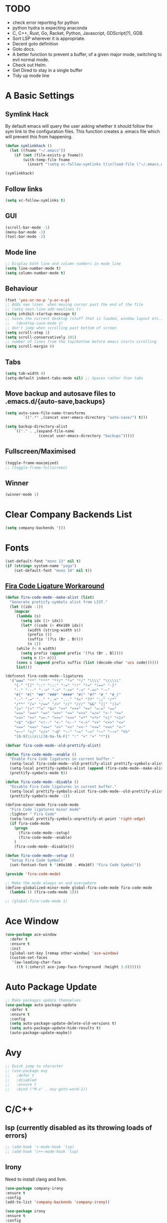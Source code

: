 #+STARTUP: overview 
#+PROPERTY: header-args :comments yes :results silent
* TODO
- check error reporting for python
- python hydra is expecting anaconda
- C, C++, Rust, Go, Racket, Python, Javascript, GDScript(?), GDB.
- Sort LSP wherever it is appropriate.
- Decent goto definition
- Goto docs.
- A better function to prevent a buffer, of a given major mode, switching to evil normal mode.
- Check out Helm.
- Get Dired to stay in a single buffer
- Tidy up mode line
* A Basic Settings
** Symlink Hack
   By default emacs will query the user asking whether it should follow the sym link to 
   the configuration files. This function creates a .emacs file which will prevent this 
   from happening.
   #+BEGIN_SRC emacs-lisp
     (defun symlinkhack ()
       (let ((fname "~/.emacs"))
         (if (not (file-exists-p fname))
             (with-temp-file fname
               (insert "(setq vc-follow-symlinks t)\n(load-file \"~/.emacs.d/init.el\")")))))

     (symlinkhack)
   #+END_SRC
** Follow links
   #+BEGIN_SRC emacs-lisp
     (setq vc-follow-symlinks t)   
   #+END_SRC
** GUI
   #+BEGIN_SRC emacs-lisp
     (scroll-bar-mode -1)
     (menu-bar-mode -1)
     (tool-bar-mode -1)
   #+END_SRC

** Mode line
   #+BEGIN_SRC emacs-lisp
    ;; Display both line and column numbers in mode line
    (setq line-number-mode t)
    (setq column-number-mode t)
   #+END_SRC

** Behaviour
   #+BEGIN_SRC emacs-lisp
    (fset 'yes-or-no-p 'y-or-n-p)
    ;; Adds new lines  when moving cursor past the end of the file
    ;; (setq next-line-add-newlines t)
    (setq inhibit-startup-message t)
    ;; Saves the current desktop (stuff that is loaded, window layout etc.)
    ;;   (desktop-save-mode 1)
    ;; don't jump when scrolling past bottom of screen
    (setq scroll-step 1)
    (setq scroll-conservatively 101)
    ;; number of lines from the top/bottom before emacs starts scrolling
    (setq scroll-margin 0)
   #+END_SRC

** Tabs
   #+BEGIN_SRC emacs-lisp
     (setq tab-width 4)
     (setq-default indent-tabs-mode nil) ;; Spaces rather than tabs
   #+END_SRC

** Move backup and autosave files to .emacs.d/{auto-save,backups}
   #+BEGIN_SRC emacs-lisp
   (setq auto-save-file-name-transforms
           `((".*" ,(concat user-emacs-directory "auto-save/") t))) 

   (setq backup-directory-alist
       `(("." . ,(expand-file-name
                  (concat user-emacs-directory "backups")))))
   #+END_SRC
** Fullscreen/Maximised
#+BEGIN_SRC emacs-lisp
  (toggle-frame-maximized)
  ;; (toggle-frame-fullscreen)
#+END_SRC
** Winner
#+BEGIN_SRC emacs-lisp
(winner-mode 1)
#+END_SRC
* Clear Company Backends List
#+BEGIN_SRC emacs-lisp
(setq company-backends '())
#+END_SRC
* Fonts
#+BEGIN_SRC emacs-lisp
  (set-default-font "mono 13" nil t)
  (if (string= system-name "yoga")
      (set-default-font "mono 14" nil t))
#+END_SRC
** [[https://github.com/tonsky/FiraCode/wiki/Emacs-instructions][Fira Code Ligature Workaround]]
#+BEGIN_SRC emacs-lisp
(defun fira-code-mode--make-alist (list)
  "Generate prettify-symbols alist from LIST."
  (let ((idx -1))
    (mapcar
     (lambda (s)
       (setq idx (1+ idx))
       (let* ((code (+ #Xe100 idx))
          (width (string-width s))
          (prefix ())
          (suffix '(?\s (Br . Br)))
          (n 1))
     (while (< n width)
       (setq prefix (append prefix '(?\s (Br . Bl))))
       (setq n (1+ n)))
     (cons s (append prefix suffix (list (decode-char 'ucs code))))))
     list)))

(defconst fira-code-mode--ligatures
  '("www" "**" "***" "**/" "*>" "*/" "\\\\" "\\\\\\"
    "{-" "[]" "::" ":::" ":=" "!!" "!=" "!==" "-}"
    "--" "---" "-->" "->" "->>" "-<" "-<<" "-~"
    "#{" "#[" "##" "###" "####" "#(" "#?" "#_" "#_("
    ".-" ".=" ".." "..<" "..." "?=" "??" ";;" "/*"
    "/**" "/=" "/==" "/>" "//" "///" "&&" "||" "||="
    "|=" "|>" "^=" "$>" "++" "+++" "+>" "=:=" "=="
    "===" "==>" "=>" "=>>" "<=" "=<<" "=/=" ">-" ">="
    ">=>" ">>" ">>-" ">>=" ">>>" "<*" "<*>" "<|" "<|>"
    "<$" "<$>" "<!--" "<-" "<--" "<->" "<+" "<+>" "<="
    "<==" "<=>" "<=<" "<>" "<<" "<<-" "<<=" "<<<" "<~"
    "<~~" "</" "</>" "~@" "~-" "~=" "~>" "~~" "~~>" "%%"
    "[0-9]\\(x\\)[0-9a-fA-F]" ":" "+" "+" "*"))

(defvar fira-code-mode--old-prettify-alist)

(defun fira-code-mode--enable ()
  "Enable Fira Code ligatures in current buffer."
  (setq-local fira-code-mode--old-prettify-alist prettify-symbols-alist)
  (setq-local prettify-symbols-alist (append (fira-code-mode--make-alist fira-code-mode--ligatures) fira-code-mode--old-prettify-alist))
  (prettify-symbols-mode t))

(defun fira-code-mode--disable ()
  "Disable Fira Code ligatures in current buffer."
  (setq-local prettify-symbols-alist fira-code-mode--old-prettify-alist)
  (prettify-symbols-mode -1))

(define-minor-mode fira-code-mode
  "Fira Code ligatures minor mode"
  :lighter " Fira Code"
  (setq-local prettify-symbols-unprettify-at-point 'right-edge)
  (if fira-code-mode
    (progn 
      (fira-code-mode--setup)
      (fira-code-mode--enable)
    )
    (fira-code-mode--disable)))

(defun fira-code-mode--setup ()
  "Setup Fira Code Symbols"
  (set-fontset-font t '(#Xe100 . #Xe16f) "Fira Code Symbol"))

(provide 'fira-code-mode)
#+END_SRC

#+BEGIN_SRC emacs-lisp
  ;; Make the mode always on and everywhere
  (define-globalized-minor-mode global-fira-code-mode fira-code-mode
    (lambda () (fira-code-mode 1)))

  ;; (global-fira-code-mode 1)
#+END_SRC
* Ace Window
  #+BEGIN_SRC emacs-lisp
    (use-package ace-window
      :defer t
      :ensure t
      :init
      (global-set-key [remap other-window] 'ace-window)
      (custom-set-faces
       '(aw-leading-char-face
         ((t (:inherit ace-jump-face-foreground :height 3.0))))))
  #+END_SRC

* Auto Package Update
  #+BEGIN_SRC emacs-lisp
    ;; Make packages update themselves
    (use-package auto-package-update
      :defer t
      :ensure t
      :config
      (setq auto-package-update-delete-old-versions t)
      (setq auto-package-update-hide-results t)
      (auto-package-update-maybe))
  #+END_SRC  

* Avy
  #+BEGIN_SRC emacs-lisp
    ;; Quick jump to character
    ;; (use-package avy
    ;;   :defer t
    ;;   :disabled
    ;;   :ensure t
    ;;   :bind ("M-s" . avy-goto-word-1))
  #+END_SRC

* C/C++
** lsp (currently disabled as its throwing loads of errors)
#+BEGIN_SRC emacs-lisp
  ;; (add-hook 'c-mode-hook 'lsp)
  ;; (add-hook 'c++-mode-hook 'lsp)
#+END_SRC
** Irony
Need to install clang and llvm.
#+BEGIN_SRC emacs-lisp
 (use-package company-irony
 :ensure t
 :config 
 (add-to-list 'company-backends 'company-irony))

 (use-package irony
 :ensure t
 :config
 (add-hook 'c++-mode-hook 'irony-mode)
 (add-hook 'c-mode-hook 'irony-mode)
 (add-hook 'irony-mode-hook 'irony-cdb-autosetup-compile-options))

 (use-package irony-eldoc
 :ensure t
 :config
 (add-hook 'irony-mode-hook #'irony-eldoc))

#+END_SRC
* Company
  http://company-mode.github.io/
** Config
  #+BEGIN_SRC emacs-lisp
    ;; Auto completion
    (use-package company
      :ensure t
      :bind
      (:map company-active-map
            ("M-n" . nil)
            ("M-p" . nil)
            ("C-n" . company-select-next)
            ("C-p" . company-select-previous))
      :init
       ;; Remove default backends and use the completion at point one.
       ;; This should prevent any weird interactions with lsp-mode
       ;; company-lsp is listed, on the lsp-mode website, as no longer being supported  
       ;; but might be an alternative backend.
        (add-to-list 'company-backends 'company-capf) 
        (global-company-mode t)
      :config
        ;; (setq company-tooltip-limit 40)                        ;; completion list length
        (setq company-idle-delay .3)                           ;; delay before popup shows
        (setq company-echo-delay 0)                            ;; remove annoying blinking
        (setq company-begin-commands '(self-insert-command))  ;; start autocompletion only after typing
        (setq company-minimum-prefix-length 1)
        )
  #+END_SRC
** Company-box
Display icons in completion list.
- https://github.com/sebastiencs/company-box
#+BEGIN_SRC emacs-lisp
  (use-package company-box
    :ensure t
    :init
    (add-hook 'company-mode-hook 'company-box-mode))
#+END_SRC
** Company Go
   #+BEGIN_SRC emacs-lisp
     ;; (use-package company-go
     ;;   :defer t
     ;; :ensure t
     ;; :config
     ;; (add-to-list 'company-backends 'company-go) 
     ;; )
     ;; ;;   (add-hook 'go-mode-hook
     ;; ;
                                             ;     (lambda ()
     ;;       (set (make-local-variable 'company-backends) '(company-go))
     ;;       (company-mode)))
     ;; )
   #+END_SRC

** Company Elisp
   #+BEGIN_SRC emacs-lisp
   
   #+END_SRC

** Rust Racer
[[https://github.com/racer-rust/emacs-racer][installation instructions]]
#+BEGIN_SRC emacs-lisp
  ;; (use-package racer
  ;;   :defer t
  ;; :ensure t
  ;; :init
  ;;   ;; hooks are added here rather than after ":hook" as the required name is "racer-mode"
  ;;   ;; rather than "racer" 
  ;;   (add-hook 'rust-mode-hook #'racer-mode)
  ;;   (add-hook 'racer-mode-hook #'eldoc-mode)
  ;;   (add-hook 'racer-mode-hook #'company-mode)
  ;; :config
  ;;   (define-key rust-mode-map (kbd "TAB") #'company-indent-or-complete-common)
  ;; )
#+END_SRC
* Dumb Jump
    #+BEGIN_SRC emacs-lisp
      (use-package dumb-jump
        :defer t
        :ensure t
        :bind (("M-g o" . dumb-jump-go-other-window)
               ("M-g j" . dumb-jump-go)
               ("M-g i" . dumb-jump-go-prompt)
               ("M-g x" . dumb-jump-go-prefer-external)
               ("M-g z" . dumb-jump-go-prefer-external-other-window))
        :config (setq dumb-jump-selector 'ivy))
    #+END_SRC

* EShell
  #+BEGIN_SRC emacs-lisp
    ;; eshell
    (setq eshell-prompt-regexp "^[^#$\n]*[#$>] "
          eshell-prompt-function
          (lambda () "----> "))
            ;;(propertize "----> " 'face `(:foreground "yellow"))))
  #+END_SRC

* Evil Mode
#+BEGIN_SRC emacs-lisp
  (use-package evil
    :ensure t
    :config
    (evil-mode t)
    (evil-set-initial-state 'term-mode 'emacs)
    (define-key evil-normal-state-map (kbd "j") 'evil-next-visual-line)
    (define-key evil-normal-state-map (kbd "k") 'evil-previous-visual-line)
  )

  (use-package evil-surround
    :ensure t
    :config
    (global-evil-surround-mode 1)
  )

  (use-package evil-snipe
    :ensure t
    :config
    (evil-snipe-mode t)
  )
#+END_SRC
* Flycheck
Syntax checking
#+BEGIN_SRC emacs-lisp
(use-package flycheck
  :defer t
  :ensure t
  :init 
      (global-flycheck-mode)
)
#+END_SRC
* GDB
Find the correct functions for the shorcuts below
#+BEGIN_SRC emacs-lisp 
  ;; (use-package gdb
  ;;   ;; :bind
  ;;   ;;   (("C-e" . end-of-line)
  ;;   ;;      ("C-p" . comint-previous-input)
  ;;   ;;      ("C-n" . comint-next-input)
  ;;   ;;      ("C-k" . kill-sentence)
  ;;   ;;      ("C-u" . backward-kill-sentence)
  ;;   ;;      )
  ;; )
#+END_SRC
* Geiser (Scheme stuff)
[[http://www.nongnu.org/geiser/][website]]
** Emacs and scheme talk to each other
#+BEGIN_SRC emacs-lisp
  (use-package geiser
    :defer t
    :ensure t)
#+END_SRC
* Go Mode
  #+BEGIN_SRC emacs-lisp
    (use-package go-mode
      :defer t
      :ensure t
      :config
      (add-hook 'before-save-hook 'gofmt-before-save))
  #+END_SRC

* Htmlize
#+BEGIN_SRC emacs-lisp
  (use-package htmlize 
    :defer t
    :ensure t)
#+END_SRC

* Hydra + Key Chords + My Bindings
#+BEGIN_SRC emacs-lisp
  (use-package key-chord
    :ensure t
    :config
    (key-chord-mode 1)
    (setq key-chord-two-keys-delay 0.07))
  (use-package hydra 
    :defer t
    :ensure t)

  ;; C-g 
  (key-chord-define-global "fr" 'keyboard-escape-quit)

  ;; window switching
  (key-chord-define-global "fd" 'next-multiframe-window)

  ;; search
  (key-chord-define-global "ds" 'swiper)

  ;; evil mode
  (key-chord-define-global "jk" 'evil-cond-normal-state)

  ;; to prevent switching into evil-normal-state add the modes name to evil-exclusion-list
  (setq evil-exclusion-list 
  ;;   '(term-mode magit-status-mode racket-repl-mode)
  '()
  )

  (defun evil-cond-normal-state ()
    "Switch to evil normal state unless in certain modes."
    (interactive)
    (if (not (member major-mode evil-exclusion-list)) 
      (evil-normal-state)
  ))

  ;; my hydra tree
  (key-chord-define-global "kl" 'hydra-top/body)

  (defhydra hydra-top (:color blue)
    "Top"
    ("b" hydra-buf/body "buf")
    ("c" comment-or-uncomment-region-or-line "comment")
    ("f" hydra-file/body "file")
    ("g" magit "git")
    ("h" help "help")
    ("i" hydra-insert/body "insert")
    ("j" dumb-jump-go "jump")
    ("l" hydra-lsp/body "lsp")
    ("m" menu-bar-mode "menu")
    ("p" hydra-proj/body "proj")
    ("q" query-replace "q-replace")
    ("r" redraw-display "redraw")
    ("t" (ansi-term "/bin/bash") "ansi")
    ("u" undo-tree-visualize "undo vis")
    ("w" hydra-win/body "win")
    ("x" execute-extended-command "x")
    ("SPC" major-major "maj")
    ("RET" nil))

  (defun major-major () 
    (interactive)
    (pcase major-mode
      ('org-mode (hydra-org/body))
      ('lisp-interaction-mode (hydra-scratch/body))
      ('racket-mode (hydra-racket/body))
      ('python-mode (hydra-python/body))
      ('rust-mode (hydra-rust/body))
  ))

  (defun comment-or-uncomment-region-or-line ()
    "Comments or uncomments the region or the current line if there's no active region."
    (interactive)
    (let (beg end)
        (if (region-active-p)
            (setq beg (region-beginning) end (region-end))
            (setq beg (line-beginning-position) end (line-end-position)))
        (comment-or-uncomment-region beg end)
        (next-logical-line)))

   (defhydra hydra-insert (:color blue)
    "Insert"
    ("u" insert-char "unicode hex")
   )

   (defhydra hydra-file (:color blue)
    "File"
    ("f" find-file "find")
    ("s" save-buffer "save")
    ("RET" nil))

  (defhydra hydra-win (:color blue)
    "Win"
    ("b" split-window-below "split below")
    ("r" split-window-right "split right")
    ("d" delete-window "del")
    ("k" delete-other-windows "keep")
    ("s" ace-swap-window "swap")
    ("h" enlarge-window-horizontally "grow horiz" :color red)
    ("H" shrink-window-horizontally "shrink horiz" :color red)
    ("u" winner-undo "undo")
    ("U" winner-redo "un-undo")
    ("v" enlarge-window "grow vert" :color red)
    ("V" shrink-window "shrink vert" :color red)
    ("z" text-scale-increase "zoom" :color red)
    ("Z" text-scale-decrease "unzoom" :color red)
    ("RET" nil))

  (defhydra hydra-buf (:color blue)
    "Buf"
    ("k" kill-buffer "kill")
    ("b" ivy-switch-buffer "buf")
    ("RET" nil))

  (defhydra hydra-proj (:color blue)
    "Proj"
    ("f" projectile-find-file "file")
    ("RET" nil))

  (defhydra hydra-org (:color blue)
    "Org"
    ("b" org-metaleft "left")
    ("f" org-metaright "right")

    ("B" org-metaleft "left" :color red)
    ("F" org-metaright "right" :color red)

    ("c" org-ctrl-c-ctrl-c "C-c C-c")

    ("h" org-insert-heading-respect-content "heading")
    ("i" (progn (org-meta-return) (evil-insert 1)) "insert")


    ("l" org-toggle-latex-fragment "tog latex")
    ("n" org-narrow-to-subtree "narrow")
    ("w" widen "widen")
    ("t" hydra-org-table/body "tables" :exit t)
    ("." org-time-stamp "date")
    ("'" org-edit-special "edit")
    ("RET" nil))

  (defhydra hydra-org-table (:color blue)
    "Table"
    ("o" org-table-toggle-coordinate-overlays "overlay")
    ("c" org-table-insert-column "ins col")
    ("r" org-table-insert-row "ins row")
    ("i" org-table-iterate "iter")
  )

  (defhydra hydra-shell (:color blue)
    "Shell"
    ("a" (ansi-term "/bin/bash") "ansi")
    ("e" eshell "eshell")
    ("RET" nil)
  )

  (defhydra hydra-scratch (:color blue)
    ("e" eval-last-sexp "eval")
  )

  (defhydra hydra-python (:color blue)
    ("d" anaconda-mode-show-doc "doc")
    ("f" hydra-python/find/body "find") 
    ("s" run-python "repl") 
    ("b" python-shell-send-buffer "send buf")
  )

  (defhydra hydra-python/find (:color blue)
    ("a" anaconda-mode-find-assignments "assigs")
    ("d" anaconda-mode-find-definitions "defs")
    ("r" anaconda-mode-find-references "refs")
  )

  (defhydra hydra-rust (:color blue)
    ("j" racer-find-definition "jump")
    ("J" racer-find-definition-other-window "jump win")
    ("b" pop-tag-mark "back")
    ("d" racer-describe "describe")
  )

#+END_SRC
* IBuffer
  #+BEGIN_SRC emacs-lisp
    ;; (defalias 'list-buffers 'ibuffer)
    ;; (setq ibuffer-default-sorting-mode 'major-mode)
  #+END_SRC
* Ido
Completion in minibuffer. I'm using Ivy instead.
  #+BEGIN_SRC emacs-lisp
    ;; (setq ido-enable-flex-matching t)
    ;; (setq ido-everywhere t)
    ;; (ido-mode 1)
  #+END_SRC
  
* Ivy / Counsel / Swiper
** Ivy
  #+BEGIN_SRC emacs-lisp
  (use-package ivy
    :defer t
    :ensure t
    :init 
    (ivy-mode 1)
    :config
    (setq ivy-use-virtual-buffers t)
    (setq ivy-count-format "%d/%d ")
    (setq ivy-display-style 'fancy)
  )
  #+END_SRC

** Counsel
  #+BEGIN_SRC emacs-lisp
    (use-package counsel
      :defer t
      :ensure t
      :init
      (counsel-mode t)
    )
  #+END_SRC
  
** Swiper
  #+BEGIN_SRC emacs-lisp
    (use-package swiper
      :defer t
      :ensure t
    )
  #+END_SRC

* Javascript
#+BEGIN_SRC emacs-lisp
  (defun js-mode--myinit ()
  ;; TODO: These variables want to be buffer local to the new js-mode buffer.
    (setq-local lsp-ui-doc-enable nil)
    (setq-local lsp-ui-sideline-show-diagnostics t)
    (setq-local lsp-ui-sideline-show-code-actions nil)
    (setq-local lsp-ui-sideline-show-hover nil)
    (setq-local lsp-ui-sideline-show-symbol nil)
    ;; (setq lsp-ui-sideline-update-mode 'line)
    ;; (setq lsp-ui-sideline-delay 1)
    (lsp)
    )

  (add-hook 'js-mode-hook #'js-mode--myinit)
#+END_SRC
* LSP Mode
 [[https://emacs-lsp.github.io/lsp-mode/][website]]
 #+BEGIN_SRC emacs-lisp
   ;; set prefix for lsp-commandprefix "C-c l")

   (use-package lsp-mode
       :ensure t
       :hook (;; if you want which-key integration
               (lsp-mode . lsp-enable-which-key-integration))
       :commands lsp 
       :config 

       (defhydra hydra-lsp (:color blue)
         ("i" lsp-ui-imenu "imenu")
         ("d" lsp-ui-doc-show "doc") 
         ("pd" lsp-ui-peek-find-definitions "peek defs")
         ("pr" lsp-ui-peek-find-references "peek refs")
         ("f" lsp-ui-peek-jump-forward "peek forward")
         ("b" lsp-ui-peek-jump-backward "peek backward")
         )
       )

   ;; optionally
   (use-package lsp-ui 
     :ensure t
     :commands lsp-ui-mode
     )
   ;;if you are helm user
   ;;(use-package helm-lsp :commands helm-lsp-workspace-symbol)
   ;; if you are ivy user
   (use-package lsp-ivy 
     :ensure t 
     :commands lsp-ivy-workspace-symbol)

   (use-package lsp-treemacs 
     :ensure t 
     :commands lsp-treemacs-errors-list)

   ;; ;; optionally if you want to use debugger
   ;; ;; 
   ;; (use-package dap-mode)
   ;; (use-package dap-LANGUAGE) to load the dap adapter for your language

 #+END_SRC

* Magit
#+BEGIN_SRC emacs-lisp
  (use-package magit 
    :defer t
    :ensure t
  )
#+END_SRC
* Mode line
[[https://emacs-fu.blogspot.com/2011/08/customizing-mode-line.html][emacs fu modeline tutorial]]
[[https://occasionallycogent.com/custom_emacs_modeline/index.html][occasionally cogent modeline post]]
#+BEGIN_SRC emacs-lisp
   (setq-default mode-line-format
                 '("%e"
                  mode-line-front-space
                  mode-line-mule-info
                  mode-line-client
                  mode-line-modified
                  mode-line-remote
                  mode-line-frame-identification
                  mode-line-buffer-identification
                  "   "
                  mode-line-position 
                  evil-mode-line-tag
                  (vc-mode vc-mode)
                  "  "
                  ;; mode-line-modes
                  mode-name
                  mode-line-misc-info
                  mode-line-end-spaces
                  ))

#+END_SRC
* Org Mode
** Links
   - [[https://orgmode.org/][Website]]
   - [[https://orgmode.org/org.html][Manual]]
   - [[https:orgmode.org/orgcard.pdf][orgcard]]
    
** Notes
*** LaTeX
    https://orgmode.org/worg/org-tutorials/org-latex-preview.html
**** Setup LaTeX preview for formulas
     https://orgmode.org/manual/Embedded-LaTeX.html
     1. Install latex on system
        e.g. the texlive-most pacman group
     2. Makes sure we have dvipng, dvisvgm or convert installed.
        They are included in texlive-most
     3. Toggle between ascii and latex with
        org-toggle-latex-fragment (C-c C-x C-l)
**** Tikz diagrams
- install ghostscript
***** convert: attempt to perform an operation not allowed by the security policy `PDF' @ error/constitute.c/IsCoderAuthorized/408.
- To fix this error it is necessary to change ImageMagick's security policy.
  - Open
    - /etc/ImageMagick/policy.xml
  - Comment out the line 
    - <policy domain="coder" rights="none" pattern="{PS,PS2,PS3,EPS,PDF,XPS}"/>
** Org Bullets
   #+BEGIN_SRC emacs-lisp
     (use-package org-bullets
       :defer t
       :ensure t
       :config
       (add-hook 'org-mode-hook (lambda () (org-bullets-mode 1))))
   #+END_SRC

** Org
#+BEGIN_SRC emacs-lisp
 
  (use-package org
    :defer t
    :ensure t
    ;; :bind
    ;; (:map org-mode-map
    ;;       ("C-x C-e" . org-babel-execute-src-block))
    :config
    (setq 
          org-return-follows-link t
          org-confirm-babel-evaluate nil ;; don't prompt before evaluating src blocks
         ;; org-html-doctype "html5"
          org-startup-indented t
          org-use-sub-superscripts '{} ;; requires curly braces around subscripts
          untest "WUTTT"
    ) 
    (visual-line-mode 1)
    

    ;; LaTeX SETUP
    (setq org-format-latex-options (plist-put org-format-latex-options :scale 1.8)
          org-latex-create-formula-image-program 'imagemagick
    )
    (add-to-list 'org-latex-packages-alist '("" "tikz" t))
    (add-to-list 'org-latex-packages-alist '("" "dsfont" t))

    ;; BABEL 
    (setq geiser-default-implementation 'racket)
    (org-babel-do-load-languages
     'org-babel-load-languages
     '((python . t)
       (scheme . t) ;; scheme requires emacs geiser package 
  )))
#+END_SRC
* PDF Tools
  #+BEGIN_SRC emacs-lisp
    (use-package pdf-tools
      :defer t
      :ensure t
      :config
      (pdf-tools-install))
  #+END_SRC

* Projectile
    #+BEGIN_SRC emacs-lisp
      ;; projectile
      (use-package projectile
        :defer t
        :ensure t
        :bind ("C-c p" . projectile-command-map)
        :config
        (setq projectile-global-mode t)
        (setq projectile-completion-system 'ivy))
    #+END_SRC

* Python
Need to install the python language server on the system to get lsp-mode to work.
#+BEGIN_SRC emacs-lisp
  (add-hook 'python-mode-hook 'lsp)
#+END_SRC

* Racket Mode
- [[https://www.racket-mode.com/][racket mode manual]]
    #+BEGIN_SRC emacs-lisp
      (use-package racket-mode
        :defer t
        :ensure t
        :hook
        (racket-mode . (lambda () (add-to-list 'prettify-symbols-alist '("lambda" . 955))))
        :bind
        (:map racket-repl-mode-map
           ("C-e" . end-of-line)
           ("C-p" . comint-previous-input)
           ("C-n" . comint-next-input)
           ("C-k" . kill-sentence)
           ("C-u" . backward-kill-sentence)
           )
        :init
        (add-to-list 'auto-mode-alist '("\\.rkt\\'" . racket-mode))
        :config
        (evil-insert-state)
        (setq tab-always-indent 'complete)
        (defhydra hydra-racket (:color blue)
          ("c" comment-or-uncomment-region-or-line "comment")
          ("d" racket-describe "describe")
          ("e" racket-eval-last-sexp "eval")
          ("r" racket-run "run")
          ("s" racket-send-last-sexp "send")
          ("RET" nil)))

    #+END_SRC
    
* Rust Mode
to get lsp to work
- rustup update
- rustup component add rls rust-analysis rust-src
#+BEGIN_SRC emacs-lisp
  (use-package rust-mode
    :defer t
    :ensure t
    :init
      (add-hook 'rust-mode-hook 'lsp)
    :config 
      (setq rust-format-on-save t)
  )

  ;; provides compatablity between flycheck and cargo projects
  ;; (use-package flycheck-rust
  ;;   :defer t
  ;; :ensure t
  ;; :config 
  ;;   (add-hook 'flycheck-mode-hook #'flycheck-rust-setup)
  ;; )
#+END_SRC
  
* Themes
#+BEGIN_SRC emacs-lisp
    (use-package gruvbox-theme 
      :defer t
      :ensure t
      :init
      (load-theme 'gruvbox-dark-hard t))
#+END_SRC

* Try
  #+BEGIN_SRC emacs-lisp
    (use-package try 
      :defer t
      :ensure t)
  #+END_SRC

* Visual line mode
  #+BEGIN_SRC emacs-lisp
  (use-package visual-line-mode
    :defer t
      :hook org-mode)
  #+END_SRC
* Which Key
  #+BEGIN_SRC emacs-lisp
    (use-package which-key
      :ensure t
      :config
      (which-key-mode))
  #+END_SRC

* Workgroups2
Save window and buffer layouts.
#+BEGIN_SRC emacs-lisp
  ;; (use-package workgroups2
  ;;   :defer t
  ;;   :ensure t
  ;;   :init
  ;;   (setq wg-session-load-on-start nil)
  ;;   (setq wg-emacs-exit-save-behaviour nil)
  ;;   (setq wg-workgroups-mode-exit-save-behavior nil)
  ;;   (setq wg-mode-line-display-on nil)  ;; set to t to show workgroup info in mode line
  ;;   (workgroups-mode 1)
  ;; )
  ;; (defhydra hydra-layout (:color blue)
  ;;   ("c" wg-create-workgroup "create")
  ;;   ("k" wg-kill-workgroup "kill")
  ;;   ("n" wg-rename-workgroup "name")
  ;;   ("r" wg-reload-session "reload")
  ;;   ("ss" wg-save-session "save default")
  ;;   ("w" wg-switch-to-workgroup "workgroup")
  ;; )
#+END_SRC
